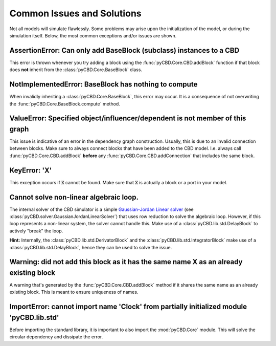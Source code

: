 Common Issues and Solutions
===========================
Not all models will simulate flawlessly. Some problems may arise upon the
initialization of the model, or during the simulation itself. Below, the
most common exceptions and/or issues are shown.

AssertionError: Can only add BaseBlock (subclass) instances to a CBD
--------------------------------------------------------------------
This error is thrown whenever you try adding a block using the
:func:`pyCBD.Core.CBD.addBlock` function if that block does **not** inherit from
the :class:`pyCBD.Core.BaseBlock` class.

NotImplementedError: BaseBlock has nothing to compute
-----------------------------------------------------
When invalidly inheriting a :class:`pyCBD.Core.BaseBlock`, this error may occur.
It is a consequence of not overwriting the :func:`pyCBD.Core.BaseBlock.compute`
method.

ValueError: Specified object/influencer/dependent is not member of this graph
-----------------------------------------------------------------------------
This issue is indicative of an error in the dependency graph construction. Usually,
this is due to an invalid connection between blocks. Make sure to always connect
blocks that have been added to the CBD model. I.e. always call
:func:`pyCBD.Core.CBD.addBlock` **before** any :func:`pyCBD.Core.CBD.addConnection`
that includes the same block.

KeyError: 'X'
-------------
This exception occurs if :code:`X` cannot be found. Make sure that :code:`X` is
actually a block or a port in your model.

Cannot solve non-linear algebraic loop.
---------------------------------------
The internal solver of the CBD simulator is a simple `Gaussian-Jordan Linear solver
<https://en.wikipedia.org/wiki/Gaussian_elimination>`_
(see :class:`pyCBD.solver.GaussianJordanLinearSolver`) that uses row reduction to solve
the algebraic loop. However, if this loop represents a non-linear system, the solver
cannot handle this. Make use of a :class:`pyCBD.lib.std.DelayBlock` to actively "break"
the loop.

**Hint:** Internally, the :class:`pyCBD.lib.std.DerivatorBlock` and the
:class:`pyCBD.lib.std.IntegratorBlock` make use of a :class:`pyCBD.lib.std.DelayBlock`, hence
they can be used to solve the issue.

Warning: did not add this block as it has the same name X as an already existing block
--------------------------------------------------------------------------------------
A warning that's generated by the :func:`pyCBD.Core.CBD.addBlock` method if it shares the
same name as an already existing block. This is meant to ensure uniqueness of names.

ImportError: cannot import name 'Clock' from partially initialized module 'pyCBD.lib.std'
-----------------------------------------------------------------------------------------
Before importing the standard library, it is important to also import the :mod:`pyCBD.Core`
module. This will solve the circular dependency and dissipate the error.
